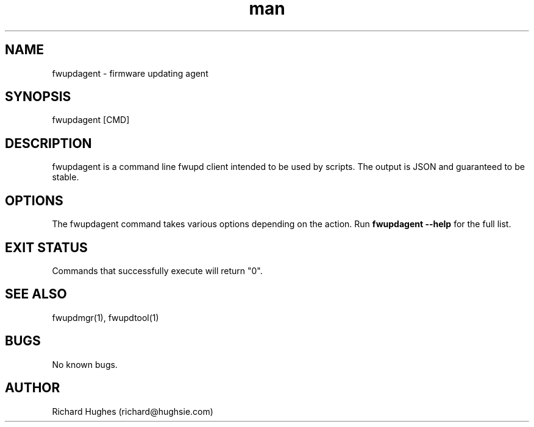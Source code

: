 .\" Report problems in https://github.com/fwupd/fwupd
.TH man 8 "11 April 2021" @PACKAGE_VERSION@ "fwupdagent man page"
.SH NAME
fwupdagent \- firmware updating agent
.SH SYNOPSIS
fwupdagent [CMD]
.SH DESCRIPTION
fwupdagent is a command line fwupd client intended to be used by scripts.
The output is JSON and guaranteed to be stable.
.SH OPTIONS
The fwupdagent command takes various options depending on the action.
Run \fBfwupdagent --help\fR for the full list.
.SH EXIT STATUS
Commands that successfully execute will return "0".
.SH SEE ALSO
fwupdmgr(1), fwupdtool(1)
.SH BUGS
No known bugs.
.SH AUTHOR
Richard Hughes (richard@hughsie.com)
